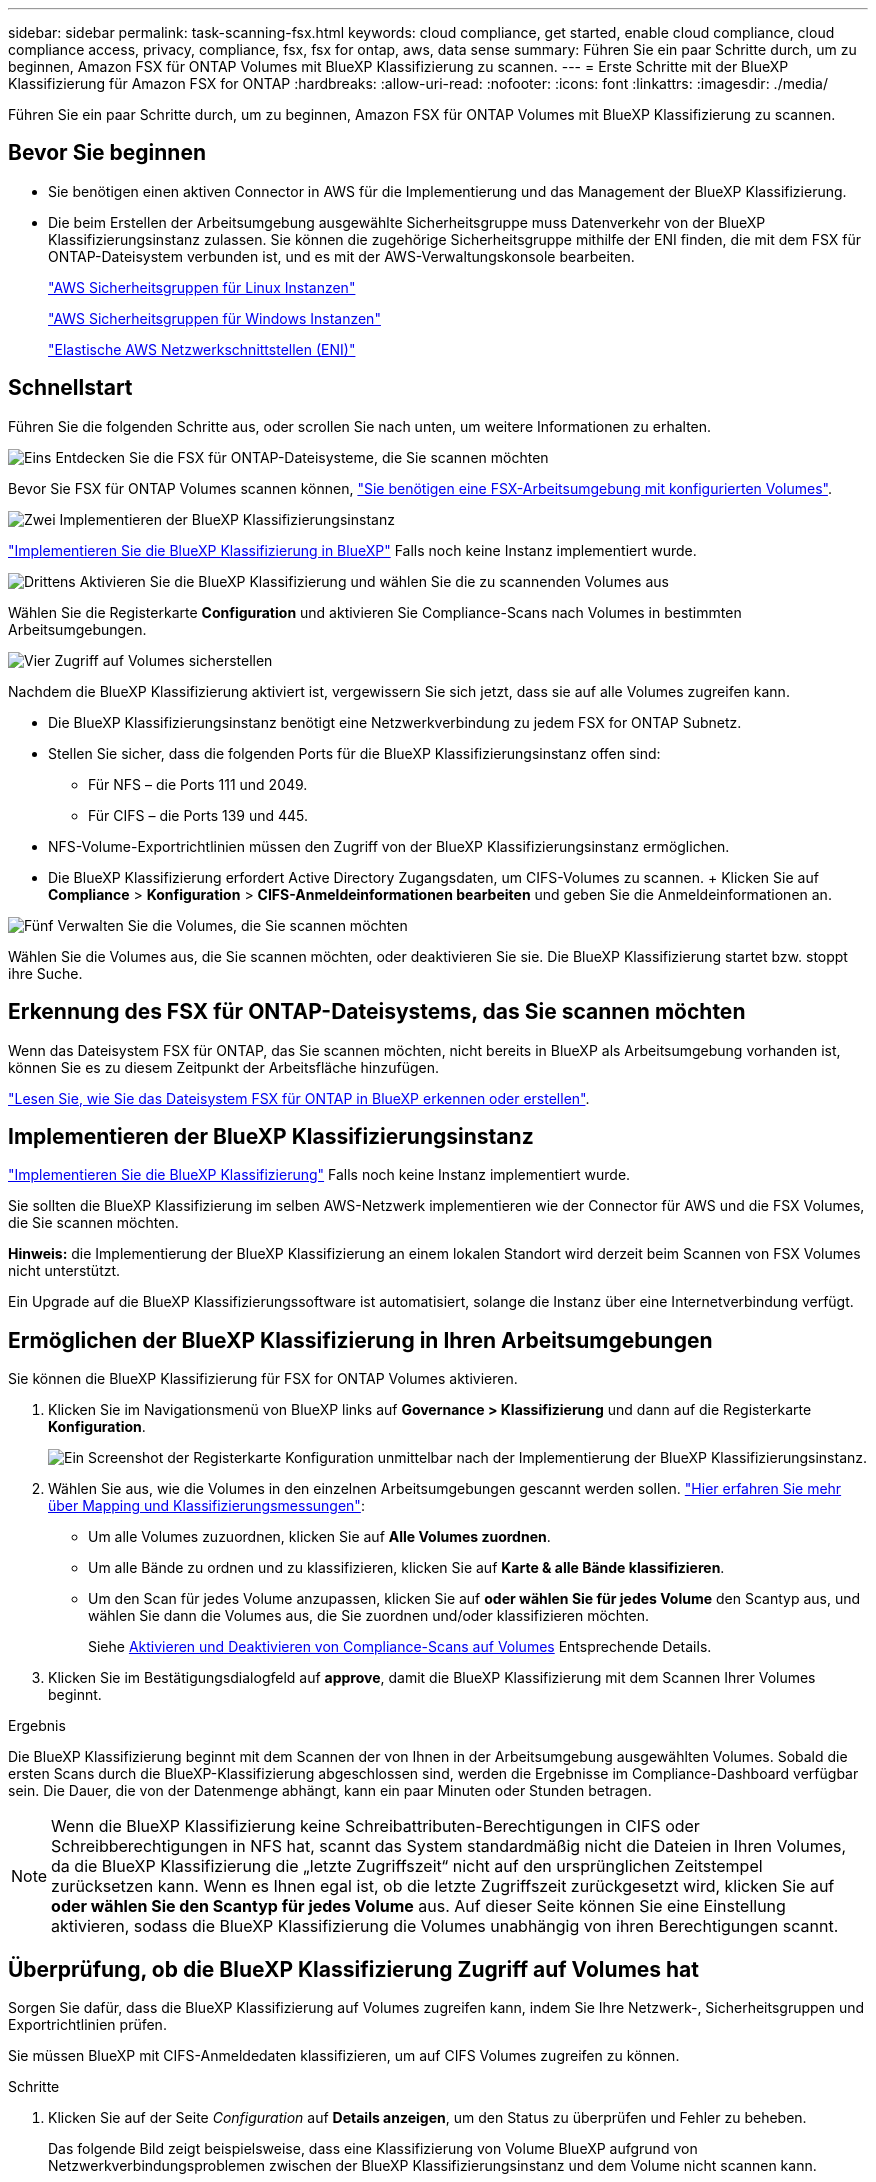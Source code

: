 ---
sidebar: sidebar 
permalink: task-scanning-fsx.html 
keywords: cloud compliance, get started, enable cloud compliance, cloud compliance access, privacy, compliance, fsx, fsx for ontap, aws, data sense 
summary: Führen Sie ein paar Schritte durch, um zu beginnen, Amazon FSX für ONTAP Volumes mit BlueXP Klassifizierung zu scannen. 
---
= Erste Schritte mit der BlueXP Klassifizierung für Amazon FSX for ONTAP
:hardbreaks:
:allow-uri-read: 
:nofooter: 
:icons: font
:linkattrs: 
:imagesdir: ./media/


[role="lead"]
Führen Sie ein paar Schritte durch, um zu beginnen, Amazon FSX für ONTAP Volumes mit BlueXP Klassifizierung zu scannen.



== Bevor Sie beginnen

* Sie benötigen einen aktiven Connector in AWS für die Implementierung und das Management der BlueXP Klassifizierung.
* Die beim Erstellen der Arbeitsumgebung ausgewählte Sicherheitsgruppe muss Datenverkehr von der BlueXP Klassifizierungsinstanz zulassen. Sie können die zugehörige Sicherheitsgruppe mithilfe der ENI finden, die mit dem FSX für ONTAP-Dateisystem verbunden ist, und es mit der AWS-Verwaltungskonsole bearbeiten.
+
https://docs.aws.amazon.com/AWSEC2/latest/UserGuide/security-group-rules.html["AWS Sicherheitsgruppen für Linux Instanzen"^]

+
https://docs.aws.amazon.com/AWSEC2/latest/WindowsGuide/security-group-rules.html["AWS Sicherheitsgruppen für Windows Instanzen"^]

+
https://docs.aws.amazon.com/AWSEC2/latest/UserGuide/using-eni.html["Elastische AWS Netzwerkschnittstellen (ENI)"^]





== Schnellstart

Führen Sie die folgenden Schritte aus, oder scrollen Sie nach unten, um weitere Informationen zu erhalten.

.image:https://raw.githubusercontent.com/NetAppDocs/common/main/media/number-1.png["Eins"] Entdecken Sie die FSX für ONTAP-Dateisysteme, die Sie scannen möchten
[role="quick-margin-para"]
Bevor Sie FSX für ONTAP Volumes scannen können, https://docs.netapp.com/us-en/cloud-manager-fsx-ontap/start/concept-fsx-aws.html["Sie benötigen eine FSX-Arbeitsumgebung mit konfigurierten Volumes"^].

.image:https://raw.githubusercontent.com/NetAppDocs/common/main/media/number-2.png["Zwei"] Implementieren der BlueXP Klassifizierungsinstanz
[role="quick-margin-para"]
link:task-deploy-cloud-compliance.html["Implementieren Sie die BlueXP Klassifizierung in BlueXP"^] Falls noch keine Instanz implementiert wurde.

.image:https://raw.githubusercontent.com/NetAppDocs/common/main/media/number-3.png["Drittens"] Aktivieren Sie die BlueXP Klassifizierung und wählen Sie die zu scannenden Volumes aus
[role="quick-margin-para"]
Wählen Sie die Registerkarte *Configuration* und aktivieren Sie Compliance-Scans nach Volumes in bestimmten Arbeitsumgebungen.

.image:https://raw.githubusercontent.com/NetAppDocs/common/main/media/number-4.png["Vier"] Zugriff auf Volumes sicherstellen
[role="quick-margin-para"]
Nachdem die BlueXP Klassifizierung aktiviert ist, vergewissern Sie sich jetzt, dass sie auf alle Volumes zugreifen kann.

[role="quick-margin-list"]
* Die BlueXP Klassifizierungsinstanz benötigt eine Netzwerkverbindung zu jedem FSX for ONTAP Subnetz.
* Stellen Sie sicher, dass die folgenden Ports für die BlueXP Klassifizierungsinstanz offen sind:
+
** Für NFS – die Ports 111 und 2049.
** Für CIFS – die Ports 139 und 445.


* NFS-Volume-Exportrichtlinien müssen den Zugriff von der BlueXP Klassifizierungsinstanz ermöglichen.
* Die BlueXP Klassifizierung erfordert Active Directory Zugangsdaten, um CIFS-Volumes zu scannen. + Klicken Sie auf *Compliance* > *Konfiguration* > *CIFS-Anmeldeinformationen bearbeiten* und geben Sie die Anmeldeinformationen an.


.image:https://raw.githubusercontent.com/NetAppDocs/common/main/media/number-5.png["Fünf"] Verwalten Sie die Volumes, die Sie scannen möchten
[role="quick-margin-para"]
Wählen Sie die Volumes aus, die Sie scannen möchten, oder deaktivieren Sie sie. Die BlueXP Klassifizierung startet bzw. stoppt ihre Suche.



== Erkennung des FSX für ONTAP-Dateisystems, das Sie scannen möchten

Wenn das Dateisystem FSX für ONTAP, das Sie scannen möchten, nicht bereits in BlueXP als Arbeitsumgebung vorhanden ist, können Sie es zu diesem Zeitpunkt der Arbeitsfläche hinzufügen.

https://docs.netapp.com/us-en/cloud-manager-fsx-ontap/use/task-creating-fsx-working-environment.html["Lesen Sie, wie Sie das Dateisystem FSX für ONTAP in BlueXP erkennen oder erstellen"^].



== Implementieren der BlueXP Klassifizierungsinstanz

link:task-deploy-cloud-compliance.html["Implementieren Sie die BlueXP Klassifizierung"^] Falls noch keine Instanz implementiert wurde.

Sie sollten die BlueXP Klassifizierung im selben AWS-Netzwerk implementieren wie der Connector für AWS und die FSX Volumes, die Sie scannen möchten.

*Hinweis:* die Implementierung der BlueXP Klassifizierung an einem lokalen Standort wird derzeit beim Scannen von FSX Volumes nicht unterstützt.

Ein Upgrade auf die BlueXP Klassifizierungssoftware ist automatisiert, solange die Instanz über eine Internetverbindung verfügt.



== Ermöglichen der BlueXP Klassifizierung in Ihren Arbeitsumgebungen

Sie können die BlueXP Klassifizierung für FSX for ONTAP Volumes aktivieren.

. Klicken Sie im Navigationsmenü von BlueXP links auf *Governance > Klassifizierung* und dann auf die Registerkarte *Konfiguration*.
+
image:screenshot_fsx_scanning_activate.png["Ein Screenshot der Registerkarte Konfiguration unmittelbar nach der Implementierung der BlueXP Klassifizierungsinstanz."]

. Wählen Sie aus, wie die Volumes in den einzelnen Arbeitsumgebungen gescannt werden sollen. link:concept-cloud-compliance.html#whats-the-difference-between-mapping-and-classification-scans["Hier erfahren Sie mehr über Mapping und Klassifizierungsmessungen"]:
+
** Um alle Volumes zuzuordnen, klicken Sie auf *Alle Volumes zuordnen*.
** Um alle Bände zu ordnen und zu klassifizieren, klicken Sie auf *Karte & alle Bände klassifizieren*.
** Um den Scan für jedes Volume anzupassen, klicken Sie auf *oder wählen Sie für jedes Volume* den Scantyp aus, und wählen Sie dann die Volumes aus, die Sie zuordnen und/oder klassifizieren möchten.
+
Siehe <<Aktivieren und Deaktivieren von Compliance-Scans auf Volumes,Aktivieren und Deaktivieren von Compliance-Scans auf Volumes>> Entsprechende Details.



. Klicken Sie im Bestätigungsdialogfeld auf *approve*, damit die BlueXP Klassifizierung mit dem Scannen Ihrer Volumes beginnt.


.Ergebnis
Die BlueXP Klassifizierung beginnt mit dem Scannen der von Ihnen in der Arbeitsumgebung ausgewählten Volumes. Sobald die ersten Scans durch die BlueXP-Klassifizierung abgeschlossen sind, werden die Ergebnisse im Compliance-Dashboard verfügbar sein. Die Dauer, die von der Datenmenge abhängt, kann ein paar Minuten oder Stunden betragen.


NOTE: Wenn die BlueXP Klassifizierung keine Schreibattributen-Berechtigungen in CIFS oder Schreibberechtigungen in NFS hat, scannt das System standardmäßig nicht die Dateien in Ihren Volumes, da die BlueXP Klassifizierung die „letzte Zugriffszeit“ nicht auf den ursprünglichen Zeitstempel zurücksetzen kann. Wenn es Ihnen egal ist, ob die letzte Zugriffszeit zurückgesetzt wird, klicken Sie auf *oder wählen Sie den Scantyp für jedes Volume* aus. Auf dieser Seite können Sie eine Einstellung aktivieren, sodass die BlueXP Klassifizierung die Volumes unabhängig von ihren Berechtigungen scannt.



== Überprüfung, ob die BlueXP Klassifizierung Zugriff auf Volumes hat

Sorgen Sie dafür, dass die BlueXP Klassifizierung auf Volumes zugreifen kann, indem Sie Ihre Netzwerk-, Sicherheitsgruppen und Exportrichtlinien prüfen.

Sie müssen BlueXP mit CIFS-Anmeldedaten klassifizieren, um auf CIFS Volumes zugreifen zu können.

.Schritte
. Klicken Sie auf der Seite _Configuration_ auf *Details anzeigen*, um den Status zu überprüfen und Fehler zu beheben.
+
Das folgende Bild zeigt beispielsweise, dass eine Klassifizierung von Volume BlueXP aufgrund von Netzwerkverbindungsproblemen zwischen der BlueXP Klassifizierungsinstanz und dem Volume nicht scannen kann.

+
image:screenshot_fsx_scanning_no_network_error.png["Screenshot der Seite „View Details“ in der Scankonfiguration zeigt, dass das Volume aufgrund der Netzwerkkonnektivität zwischen der BlueXP Klassifizierung und dem Volume nicht gescannt wird."]

. Stellen Sie sicher, dass zwischen der BlueXP Klassifizierungsinstanz und jedem Netzwerk, das Volumes für FSX für ONTAP umfasst, eine Netzwerkverbindung besteht.
+

NOTE: Bei FSX for ONTAP kann die BlueXP Klassifizierung Volumes nur in derselben Region wie BlueXP scannen.

. Stellen Sie sicher, dass die folgenden Ports für die BlueXP Klassifizierungsinstanz offen sind.
+
** Für NFS – die Ports 111 und 2049.
** Für CIFS – die Ports 139 und 445.


. Vergewissern Sie sich, dass die Richtlinien für den Export von NFS Volumes die IP-Adresse der BlueXP Klassifizierungsinstanz enthalten, damit sie auf die Daten auf jedem Volume zugreifen können.
. Wenn Sie CIFS verwenden, bieten Sie BlueXP Klassifizierung mit Active Directory Anmeldeinformationen, um CIFS Volumes zu scannen.
+
.. Klicken Sie im Navigationsmenü von BlueXP links auf *Governance > Klassifizierung* und dann auf die Registerkarte *Konfiguration*.
.. Klicken Sie für jede Arbeitsumgebung auf *Edit CIFS Credentials* und geben Sie den Benutzernamen und das Passwort ein, die die BlueXP Klassifizierung für den Zugriff auf CIFS Volumes auf dem System benötigt.
+
Die Zugangsdaten können schreibgeschützt sein, aber durch die Angabe von Administratorberechtigungen wird sichergestellt, dass die BlueXP Klassifizierung alle Daten lesen kann, die erhöhte Berechtigungen erfordern. Die Zugangsdaten werden in der BlueXP Klassifizierungsinstanz gespeichert.

+
Wenn Sie sicherstellen möchten, dass Ihre Dateien durch die BlueXP Klassifizierungsklassifizierungs-Scans nicht zuletzt zugegriffen werden, empfehlen wir, dass der Benutzer über Schreibattribute-Berechtigungen in CIFS oder Schreibberechtigungen in NFS verfügt. Wenn möglich, empfehlen wir, den Active Directory-konfigurierten Benutzer in eine übergeordnete Gruppe in der Organisation mit Berechtigungen für alle Dateien zu integrieren.

+
Nach Eingabe der Anmeldedaten sollte eine Meldung angezeigt werden, dass alle CIFS-Volumes erfolgreich authentifiziert wurden.







== Aktivieren und Deaktivieren von Compliance-Scans auf Volumes

Sie können jederzeit auf der Konfigurationsseite Scans oder Scans von nur-Zuordnungen oder Klassifizierungen in einer Arbeitsumgebung starten oder stoppen. Sie können auch von mappingonly Scans zu Mapping- und Klassifizierungsscans und umgekehrt wechseln. Wir empfehlen, alle Volumen zu scannen.

Der Schalter oben auf der Seite für *Scan bei fehlenden "Schreibattributen"-Berechtigungen* ist standardmäßig deaktiviert. Das bedeutet, wenn die BlueXP Klassifizierung keine Schreibattributen-Berechtigungen in CIFS oder Schreibberechtigungen in NFS hat, dann wird das System die Dateien nicht scannen, da die BlueXP Klassifizierung die „letzte Zugriffszeit“ nicht auf den ursprünglichen Zeitstempel zurücksetzen kann. Wenn es Ihnen egal ist, ob die letzte Zugriffszeit zurückgesetzt wird, schalten Sie den Schalter EIN, und alle Dateien werden unabhängig von den Berechtigungen gescannt. link:reference-collected-metadata.html#last-access-time-timestamp["Weitere Informationen ."^].

image:screenshot_volume_compliance_selection.png["Ein Screenshot der Konfigurationsseite, auf der Sie das Scannen einzelner Volumes aktivieren oder deaktivieren können."]

[cols="45,45"]
|===
| An: | Tun Sie dies: 


| Aktivieren von mappinggeschützten Scans auf einem Volume | Klicken Sie im Volumenbereich auf *Karte* 


| Aktivieren Sie das vollständige Scannen auf einem Volume | Klicken Sie im Volumenbereich auf *Karte & Klassieren* 


| Deaktivieren Sie das Scannen auf einem Volume | Klicken Sie im Volumenbereich auf *aus* 


|  |  


| Aktivieren Sie ausschließlich mappingbare Scans auf allen Volumes | Klicken Sie im Steuerkursbereich auf *Karte* 


| Aktivieren Sie das vollständige Scannen auf allen Volumes | Klicken Sie im Bereich Überschrift auf *Karte & Klassieren* 


| Deaktivieren Sie das Scannen auf allen Volumes | Klicken Sie im Bereich Überschrift auf *aus* 
|===

NOTE: Neue Volumen, die der Arbeitsumgebung hinzugefügt wurden, werden automatisch nur gescannt, wenn Sie die Einstellung *Karte* oder *Karte & Klassieren* im Steuerkursbereich festgelegt haben. Wenn Sie im Bereich Überschrift auf *Benutzerdefiniert* oder *aus* eingestellt sind, müssen Sie für jedes neue Volumen, das Sie in der Arbeitsumgebung hinzufügen, das Mapping und/oder das vollständige Scannen aktivieren.



== Scannen von Datensicherungs-Volumes

Datensicherung-Volumes werden standardmäßig nicht gescannt, da sie nicht extern offengelegt werden und die BlueXP Klassifizierung kann nicht auf sie zugreifen. Dies sind die Ziel-Volumes für SnapMirror Vorgänge von einem FSX für ONTAP Filesystem.

Zunächst erkennt die Volume-Liste diese Volumes als _Type_ *DP* mit dem _Status_ *Not Scanning* und der _required Action_ *Enable Access to DP Volumes*.

image:screenshot_cloud_compliance_dp_volumes.png["Ein Screenshot mit der Schaltfläche Zugriff auf DP-Volumes aktivieren, die Sie zum Scannen von Datensicherungs-Volumes auswählen können."]

.Schritte
Wenn Sie diese Datensicherungs-Volumes scannen möchten:

. Klicken Sie oben auf der Seite auf *Zugriff auf DP-Volumes aktivieren*.
. Überprüfen Sie die Bestätigungsmeldung und klicken Sie erneut auf *Zugriff auf DP-Volumes*.
+
** Volumes, die ursprünglich als NFS-Volumes im Quell-FSX für ONTAP erstellt wurden, sind aktiviert.
** Für Volumes, die ursprünglich als CIFS Volumes im Quell-FSX für ONTAP erstellt wurden, müssen Sie CIFS-Anmeldeinformationen eingeben, um diese DP-Volumes zu scannen. Wenn Sie bereits Active Directory-Anmeldedaten eingegeben haben, sodass die BlueXP Klassifizierung CIFS-Volumes scannen kann, können Sie diese Anmeldedaten verwenden oder einen anderen Satz von Admin-Anmeldedaten angeben.
+
image:screenshot_compliance_dp_cifs_volumes.png["Ein Screenshot der beiden Optionen zur Aktivierung von CIFS Datensicherungs-Volumes"]



. Aktivieren Sie jedes zu scannenden DP-Volume <<Aktivieren und Deaktivieren von Compliance-Scans auf Volumes,Auf die gleiche Weise haben Sie andere Volumes aktiviert>>.


.Ergebnis
Nach Aktivierung erstellt die BlueXP Klassifizierung von jedem DP-Volume, das zum Scannen aktiviert wurde, eine NFS-Freigabe. Die Richtlinien für den Export von Freigaben sind nur für den Zugriff aus der BlueXP Klassifizierungsinstanz zulässig.

*Hinweis:* Wenn Sie beim ersten Aktivieren des Zugriffs auf DP-Volumes keine CIFS-Datenschutzvolumes hatten und später noch etwas hinzufügen, erscheint oben auf der Konfigurationsseite die Schaltfläche *Zugriff auf CIFS DP aktivieren*. Klicken Sie auf diese Schaltfläche, und fügen Sie CIFS-Anmeldeinformationen hinzu, um den Zugriff auf diese CIFS-DP-Volumes zu ermöglichen.


NOTE: Active Directory – Zugangsdaten sind nur in der Storage-VM des ersten CIFS-DP Volumes registriert. Somit werden alle DP-Volumes auf dieser SVM gescannt. Auf allen Volumes, die sich auf anderen SVMs befinden, sind keine Active Directory Anmeldedaten registriert, daher werden diese DP-Volumes nicht gescannt.
